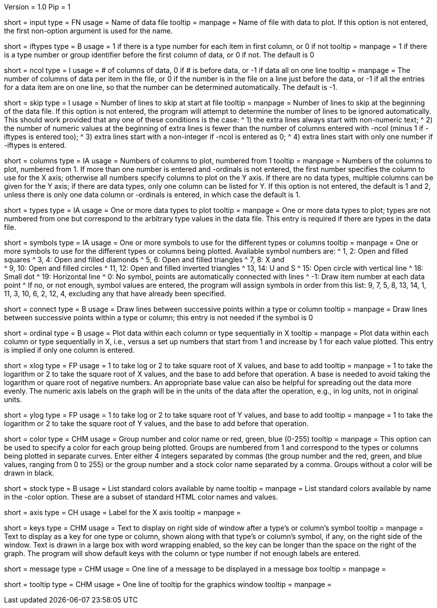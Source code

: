 Version = 1.0
Pip = 1

[Field = InputDataFile]
short = input
type = FN
usage = Name of data file
tooltip =
manpage = Name of file with data to plot.  If this option is not entered, the
first non-option argument is used for the name.

[Field = IfTypesInFirstColumn]
short = iftypes
type = B
usage = 1 if there is a type number for each item in first column, or 0 if not
tooltip =
manpage = 1 if there is a type number or group identifier before the first column
of data, or 0 if not.  The default is 0

[Field = NumberOfColumns]
short = ncol
type = I
usage = # of columns of data, 0 if # is before data, or -1 if data all on one line
tooltip =
manpage = The number of columns of data per item in the file, or 0 if the
number is in the file on a line just before the data, or -1 if all the entries
for a data item are on one line, so that the number can be determined
automatically.  The default is -1.

[Field = SkipLinesAtStart]
short = skip
type = I
usage = Number of lines to skip at start at file
tooltip =
manpage = Number of lines to skip at the beginning of the data file.  If this
option is not entered, the program will attempt to determine the number of
lines to be ignored automatically.  This should work provided that any one of
these conditions is the case:
^  1) the extra lines always start with non-numeric text; 
^  2) the number of numeric values at the beginning of extra lines is fewer
than the number of columns entered with -ncol (minus 1 if -iftypes is entered
too); 
^  3) extra lines start with a non-integer if -ncol is entered as 0;
^  4) extra lines start with only one number if -iftypes is entered.

[Field = ColumnsToPlot]
short = columns
type = IA
usage = Numbers of columns to plot, numbered from 1
tooltip =
manpage = Numbers of the columns to plot, numbered from 1.  If more than one
number is entered and -ordinals is not entered, the first number
specifies the column to use for the X axis; otherwise
all numbers specify columns to plot on the Y axis.  If there are
no data types, multiple columns can be given for the Y axis; if there are data
types, only one column can be listed for Y.  If this option is not entered, the
default is 1 and 2, unless there is only one data column or -ordinals is
entered, in which case the default is 1.

[Field = TypesToPlot]
short = types
type = IA
usage = One or more data types to plot
tooltip =
manpage = One or more data types to plot; types are not numbered from one but
correspond to the arbitrary type values in the data file.  This entry is
required if there are types in the data file.

[Field = SymbolsForTypes]
short = symbols
type = IA
usage = One or more symbols to use for the different types or columns
tooltip =
manpage = One or more symbols to use for the different types or columns being
plotted.  Available symbol numbers are:
^  1, 2: Open and filled squares
^  3, 4: Open and filled diamonds
^  5, 6: Open and filled triangles
^  7, 8: X and +
^  9, 10: Open and filled circles
^  11, 12: Open and filled inverted triangles
^  13, 14: U and S
^  15: Open circle with vertical line
^  18: Small dot
^  19: Horizontal line
^  0: No symbol, points are automatically connected with lines
^  -1: Draw item number at each data point
^ If no, or not enough, symbol values are entered, the program will assign
symbols in order from this list: 9, 7, 5, 8, 13, 14, 1, 11, 3, 10, 6, 2, 12,
4, excluding any that have already been specified.

[Field = ConnectWithLines]
short = connect
type = B
usage = Draw lines between successive points within a type or column
tooltip =
manpage = Draw lines between successive points within a type or column; this
entry is not needed if the symbol is 0

[Field = OrdinalsForXvalues]
short = ordinal
type = B
usage = Plot data within each column or type sequentially in X
tooltip =
manpage = Plot data within each column or type sequentially in X, i.e., versus
a set up numbers that start from 1 and increase by 1 for each value plotted.
This entry is implied if only one column is entered.

[Field = XLogOrRootAndBase]
short = xlog
type = FP
usage = 1 to take log or 2 to take square root of X values, and base to add
tooltip =
manpage = 1 to take the logarithm or 2 to take the square root of X values,
and the base to add before that operation.  A base is needed to avoid taking
the logarithm or quare root of negative numbers.  An appropriate base value
can also be helpful for spreading out the data more evenly.  The numeric axis
labels on the graph will be in the units of the data after the operation,
e.g., in log units, not in original units.

[Field = YLogOrRootAndBase]
short = ylog
type = FP
usage = 1 to take log or 2 to take square root of Y values, and base to add
tooltip =
manpage = 1 to take the logarithm or 2 to take the square root of Y values,
and the base to add before that operation.

[Field = ColorOfGroup]
short = color
type = CHM
usage = Group number and color name or red, green, blue (0-255)
tooltip =
manpage = This option can be used to specify a color for each group being
plotted.  Groups are numbered from 1 and correspond to the types or columns
being plotted in separate curves.  Enter either 4 integers separated by commas 
(the group number and the red, green, and blue values, ranging from 0 to 255)
or the group number and a stock color name separated by a comma.  Groups
without a color will be drawn in black.

[Field = StockColorList]
short = stock
type = B
usage = List standard colors available by name
tooltip =
manpage = List standard colors available by name in the -color option.  These
are a subset of standard HTML color names and values.

[Field = XaxisLabel]
short = axis
type = CH
usage = Label for the X axis
tooltip =
manpage = 

[Field = KeyLabels]
short = keys
type = CHM
usage = Text to display on right side of window after a type's or column's symbol
tooltip =
manpage = Text to display as a key for one type or column, shown along with
that type's or column's symbol, if any, on the right side of the window.  Text
is drawn in a large box with word wrapping enabled, so the key can be longer
than the space on the right of the graph.  The program will show default keys
with the column or type number if not enough labels are entered.

[Field = MessageBoxLine]
short = message
type = CHM
usage = One line of a message to be displayed in a message box
tooltip =
manpage = 

[Field = ToolTipLine]
short = tooltip
type = CHM
usage = One line of tooltip for the graphics window
tooltip =
manpage = 

